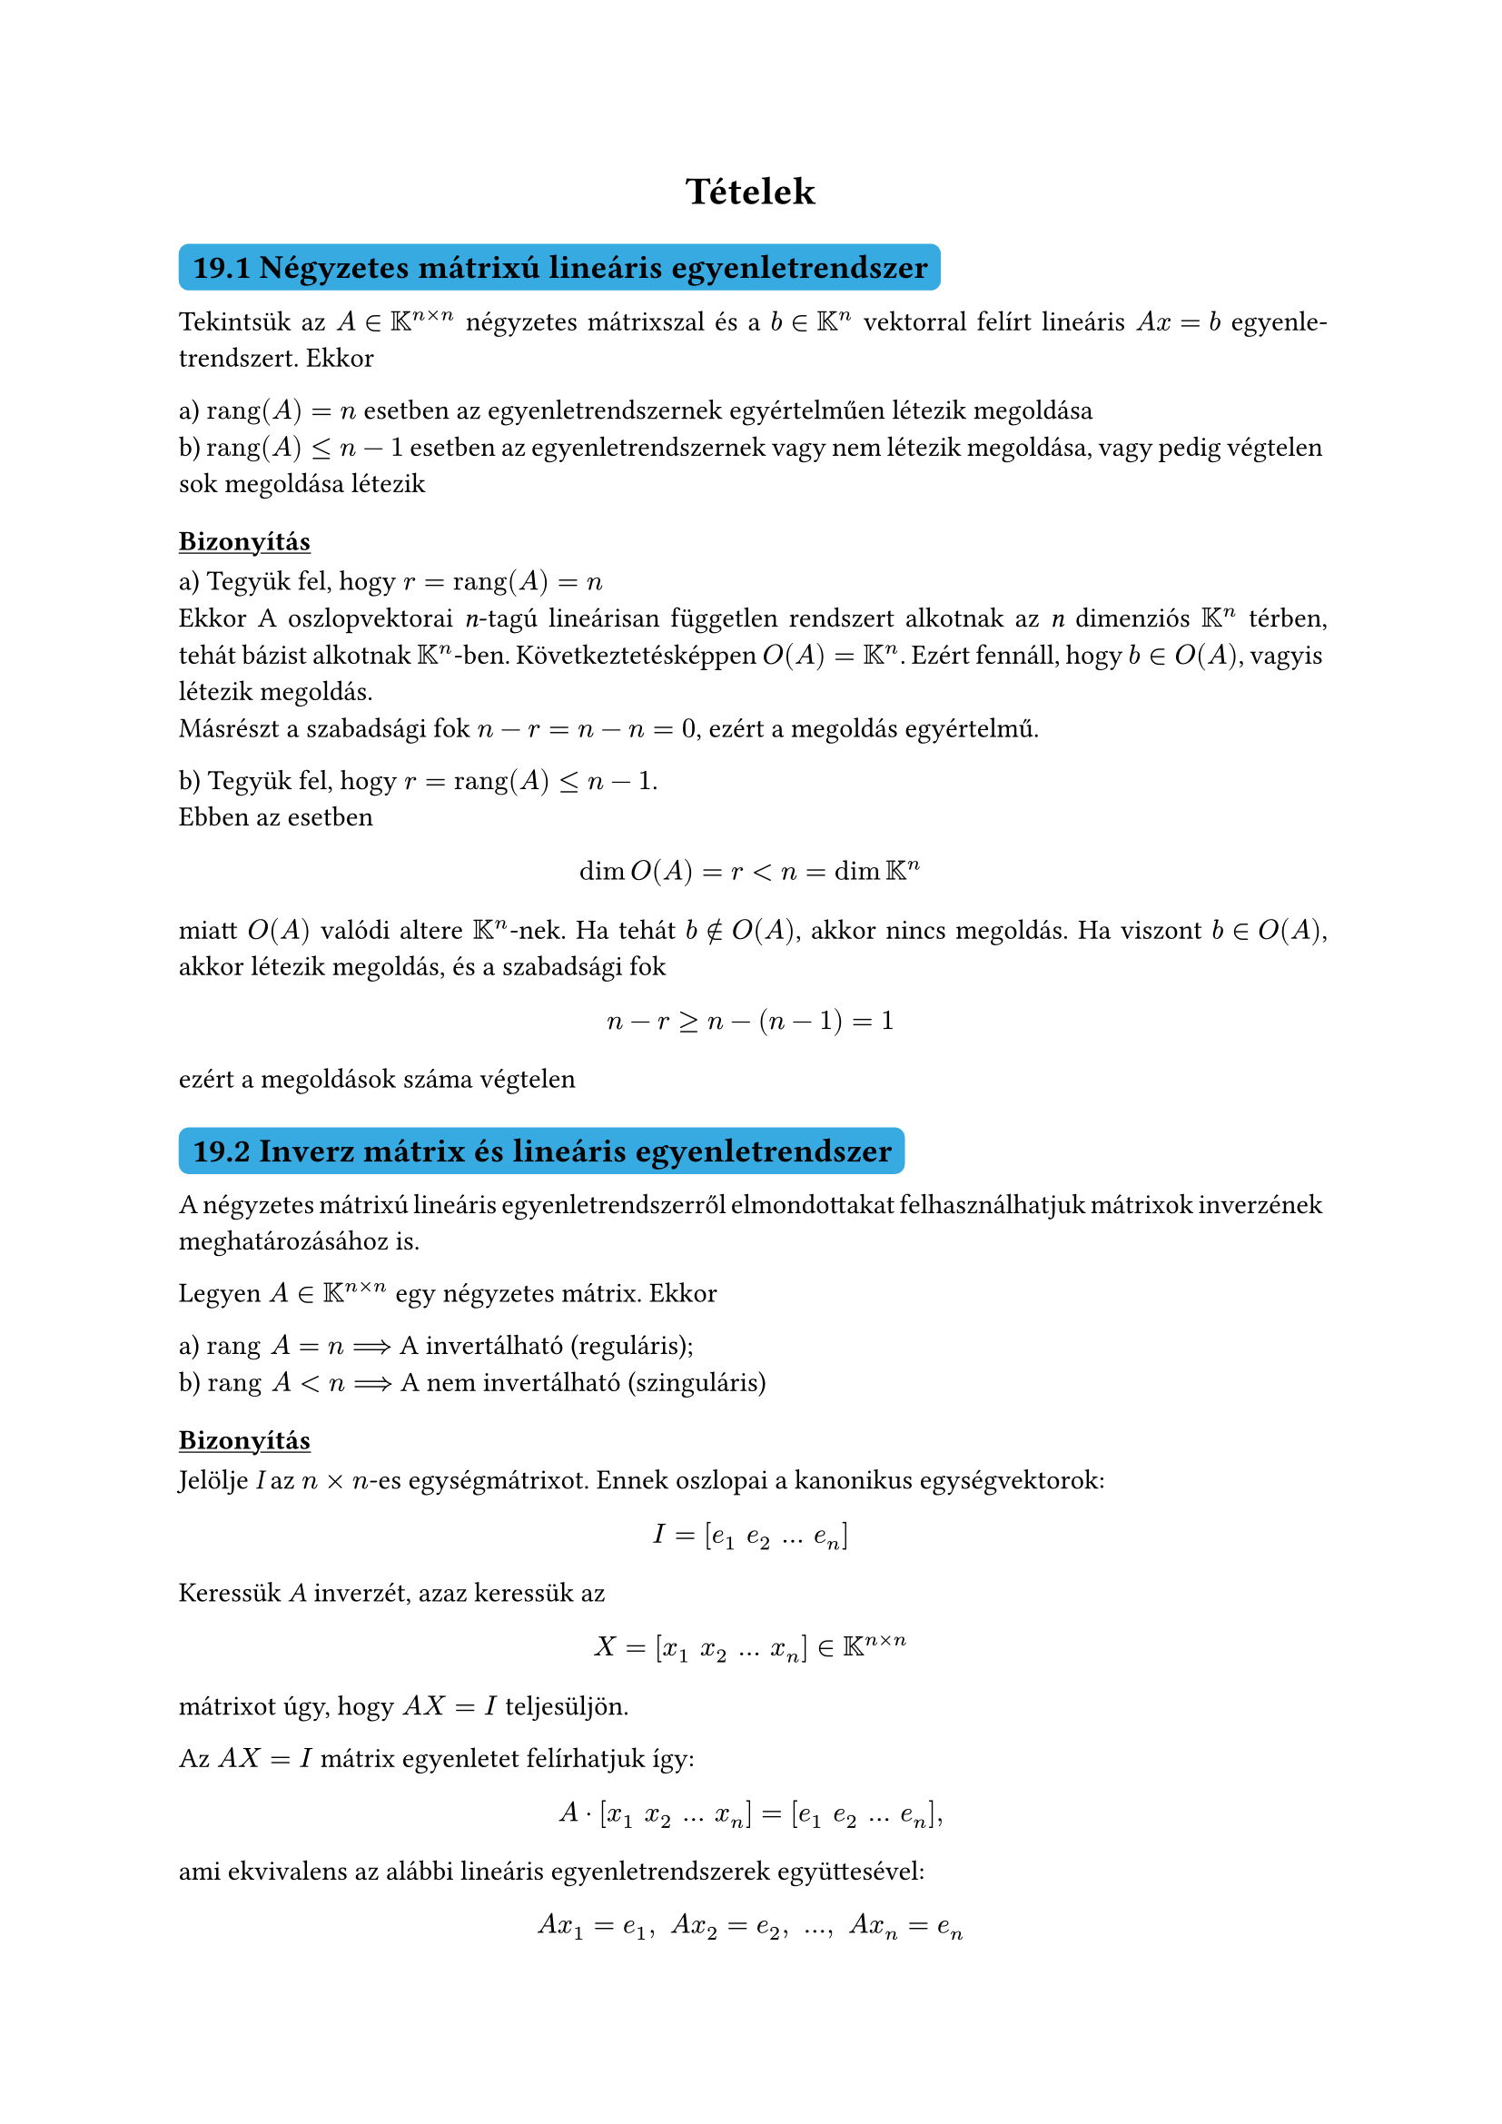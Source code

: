 #let colorS = color.linear-rgb(10, 103, 193, 255)

#set math.mat(delim: "[")
#set par(justify: true)
#show heading.where(level: 2): it => block(
  fill: colorS,
  inset: 5pt,
  radius: 4pt,
)[
  #it
]
#show heading.where(level: 3): it => [#underline[#it]]

#let theme(name) = [
  #grid(columns: (auto, auto, auto),
    rows: (auto),
    gutter: 10pt,
    line(length: 100%, stroke: (paint: colorS, thickness: 1.5pt, dash: "dashed")),
    align(center)[#text(size: 16pt, style: "italic", weight: 700, colorS)[
      #name
    ]],
    line(length: 100%, stroke: (paint: colorS, thickness: 1.5pt, dash: "dashed"))
  )
]

#align(center)[= Tételek]

// 19. fejezet bizonyítandó
//  - Négyzetes mátrixú lineáris egyenletrendszerek

== 19.1 Négyzetes mátrixú lineáris egyenletrendszer

Tekintsük az $A in KK^(n times n)$ négyzetes mátrixszal és a $b in KK^n$ vektorral felírt lineáris $A x eq b$ egyenletrendszert. Ekkor

a) $"rang"(A) eq n$ esetben az egyenletrendszernek egyértelműen létezik megoldása\
b) $"rang"(A) lt.eq n-1$ esetben az egyenletrendszernek vagy nem létezik megoldása, vagy pedig végtelen sok megoldása létezik

=== Bizonyítás

a) Tegyük fel, hogy $r eq "rang"(A) eq n$\
Ekkor A oszlopvektorai _n_-tagú lineárisan független rendszert alkotnak az _n_ dimenziós $KK^n$ térben, tehát bázist alkotnak $KK^n$-ben. Következtetésképpen $O(A) eq KK^n$. Ezért fennáll, hogy $b in O(A)$, vagyis létezik megoldás.\
Másrészt a szabadsági fok $n-r eq n-n eq 0$, ezért a megoldás egyértelmű.

b) Tegyük fel, hogy $r eq "rang"(A) lt.eq n-1$.\
Ebben az esetben

$ dim O(A) eq r lt n eq dim KK^n $

miatt $O(A)$ valódi altere $KK^n$-nek. Ha tehát $b in.not O(A)$, akkor nincs megoldás. Ha viszont $b in O(A)$, akkor létezik megoldás, és a szabadsági fok

$ n-r gt.eq n-(n-1) eq 1 $

ezért a megoldások száma végtelen

//  - Mátrix rangja és invertálhatóságának kapcsolata

== 19.2 Inverz mátrix és lineáris egyenletrendszer

A négyzetes mátrixú lineáris egyenletrendszerről elmondottakat felhasználhatjuk mátrixok inverzének meghatározásához is.

Legyen $A in KK^(n times n)$ egy négyzetes mátrix. Ekkor

a) $"rang" A eq n arrow.long.r.double $ A invertálható (reguláris);\
b) $"rang" A lt n arrow.long.r.double $ A nem invertálható (szinguláris)

=== Bizonyítás

Jelölje _I_ az $n times n$-es egységmátrixot. Ennek oszlopai a kanonikus egységvektorok:

$ I eq [e_1 space e_2 space dots space e_n] $

Keressük _A_ inverzét, azaz keressük az

$ X eq [x_1 space x_2 space dots space x_n] in KK^(n times n) $

mátrixot úgy, hogy $A X eq I$ teljesüljön.

Az $A X eq I$ mátrix egyenletet felírhatjuk így:

$ A dot [x_1 space x_2 space dots space x_n] eq [e_1 space e_2 space dots space e_n], $

ami ekvivalens az alábbi lineáris egyenletrendszerek együttesével:

$ A x_1 eq e_1, space A x_2 eq e_2, space dots, space A x_n eq e_n $

a) Mivel ebben az esetben $r eq n,$ ezért mindegyik egyenletrendszer egyértelműen megoldható. Ebből következik, hogy $A^(-1)$ létezik, és hogy $A^(-1)$ oszlopai az $x_1,dots,x_n$ megoldásvektorok

b) Mivel $dim O(A) eq r lt n,$ ezért mindegyik $e_1,dots,e_n$ kanonikus egységvektor nem lehet $O(A)$-ban. Ezért a fenti egyenletrendszer-együttesből legalább az egyik egyenletrendszer ellentmondásos, nincs megoldása. Következtetésképpen $A^(-1)$ nem létezik.

#block(radius: 5pt, inset: 6pt, stroke: (paint: red, thickness: 2pt, cap: "round", dash: "dashed"))[
$A in KK^(n times n)$ reguláris mátrix öt ekvivalens jellemzése:

1. $exists A^(-1)$
2. $det(A) eq.not 0$
3. $"rang"(A) eq n$
4. _A_ oszlopai lin. függetlenek
5. _A_ sorai lin. függetlenek

$A in KK^(n times n)$ szinguláris mátrix öt ekvivalens jellemzése:

1. $exists.not A^(-1)$
2. $det(A) eq 0$
3. $"rang"(A) lt n$
4. _A_ oszlopai lin. összefüggők
5. _A_ sorai lin. összefüggők
]

== 20.8

Legyen $A in KK^(n times n) "és" lambda in "Sp"(A)$. Ekkor $lambda$-hoz tartozó sajátvektorokból és a nullvektorból álló

$ W_lambda colon.eq W_lambda (A) colon.eq {x in KK^n | A x eq lambda x } $

halmaz altér $KK^n$-ben, melynek dimenziója $n - "rang"(A - lambda I)$. A $lambda$ sajátértékhez végtelen sok sajátvektor tartozik. 

=== TODO bizonyítás

== 20.10

$ forall lambda in "Sp"(A): space 1 lt.eq g(lambda) lt.eq a(lambda) lt.eq n $

== 20.12

Legyen $A in KK^(n times n)$ és jelölje a $lambda$ sajátérték algebrai multiplicitását $a(lambda)$, geometriai multiplicitását pedig $g(lambda)$. Ekkor

$ exists S.B. arrow.l.r.double.long sum_(lambda in "Sp"(A)) a(lambda) eq n space "és" space forall lambda in "Sp"(A): space g(lambda) eq a(lambda) $


// 20. fejezet bizonyítandó
//  - Sajátértékek a karakterisztikus polinom gyökei
//  - Háromszögmátrix sajátértékei
//  - Sajátértékhez tartozó sajátvektorok + nullvektor alteret alkot
// Kivétel: 20.11 Köszi bácsi, egy nappal a zh előtt kiraktad

// 21. fejezet bizonyítandó
//  - Hasonló mátrixok karakterisztikus polinomjai kapcsolata
//  - Diagonalizálhatóséég szükséges és elégséges feltétele

// 22. fejezet bizonyítandó
//  - Euklideszi téren értelmezett norma két egyszerű tulajdonsága
//  - Véges dimenziós altérre való merőlegesség
//  - Pitagorasz-tétel euklideszi térben
//  - Ortogonális rendszerek lineáris függetlensége

// 23. fejezet bizonyítandó
//  - *Felbontási tétel*

// ???---------------------???
//  - Vetület hosszának becslése
//  - Cauchy-egyenlőtlenségről szóló tétel
//  - Háromszög-egyenlőtlenségről szóló tétel
// ???---------------------???